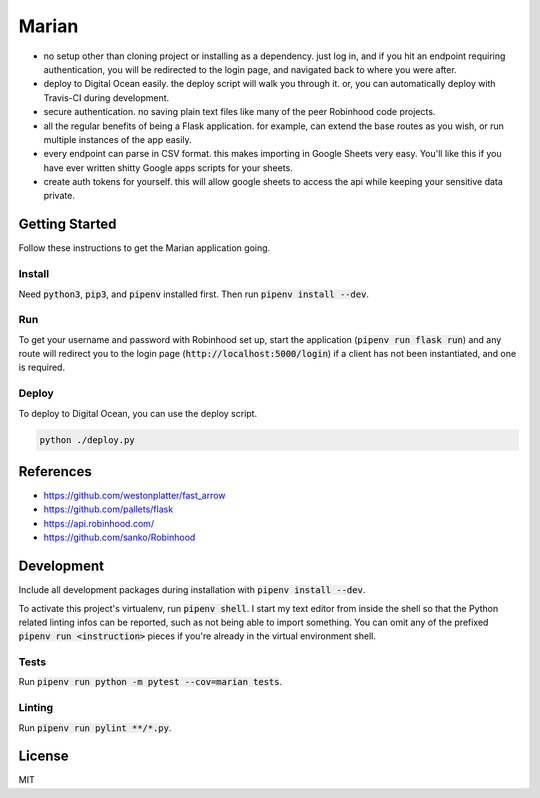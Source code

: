 ######
Marian
######

.. image:: https://travis-ci.org/nebulousdog/marian.svg?branch=master
   :target: https://travis-ci.com/nebulousdog/marian
   :alt: travis-link
.. image:: https://coveralls.io/repos/github/nebulousdog/marian/badge.svg?branch=master
   :target: https://coveralls.io/github/nebulousdog/marian?branch=master
   :alt: coveralls-link
.. image:: https://img.shields.io/pypi/v/marian.svg
   :target: https://pypi.org/project/marian/
   :alt: pypi-link

* no setup other than cloning project or installing as a dependency. just log in, and if you hit an endpoint requiring authentication, you will be redirected to the login page, and navigated back to where you were after.
* deploy to Digital Ocean easily. the deploy script will walk you through it. or, you can automatically deploy with Travis-CI during development.
* secure authentication. no saving plain text files like many of the peer Robinhood code projects.
* all the regular benefits of being a Flask application. for example, can extend the base routes as you wish, or run multiple instances of the app easily.
* every endpoint can parse in CSV format. this makes importing in Google Sheets very easy. You'll like this if you have ever written shitty Google apps scripts for your sheets.
* create auth tokens for yourself. this will allow google sheets to access the api while keeping your sensitive data private.

***************
Getting Started
***************

Follow these instructions to get the Marian application going.

Install
=======

Need :code:`python3`, :code:`pip3`, and :code:`pipenv` installed first. Then run :code:`pipenv install --dev`.

Run
===

To get your username and password with Robinhood set up, start the application (:code:`pipenv run flask run`) and any route will redirect you to the login page (:code:`http://localhost:5000/login`) if a client has not been instantiated, and one is required.

Deploy
======

To deploy to Digital Ocean, you can use the deploy script.

.. code:: bash

  python ./deploy.py

**********
References
**********

* https://github.com/westonplatter/fast_arrow
* https://github.com/pallets/flask
* https://api.robinhood.com/
* https://github.com/sanko/Robinhood

***********
Development
***********

Include all development packages during installation with :code:`pipenv install --dev`.

To activate this project's virtualenv, run :code:`pipenv shell`. I start my text editor from inside the shell so that the Python related linting infos can be reported, such as not being able to import something. You can omit any of the prefixed :code:`pipenv run <instruction>` pieces if you're already in the virtual environment shell.

Tests
=====

Run :code:`pipenv run python -m pytest --cov=marian tests`.

Linting
=======

Run :code:`pipenv run pylint **/*.py`.

*******
License
*******

MIT
